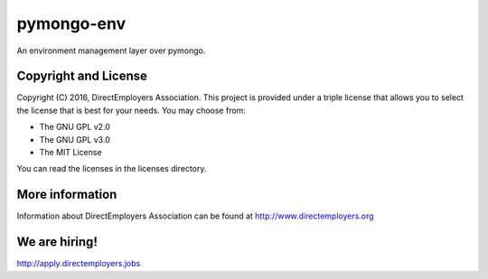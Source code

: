 pymongo-env
=================
An environment management layer over pymongo.


Copyright and License
---------------------
Copyright (C) 2016, DirectEmployers Association.  This project is provided
under a triple license that allows you to select the license that is best for
your needs. You may choose from:

- The GNU GPL v2.0
- The GNU GPL v3.0
- The MIT License

You can read the licenses in the licenses directory.


More information
----------------
Information about DirectEmployers Association can be found at
http://www.directemployers.org


We are hiring!
--------------
http://apply.directemployers.jobs